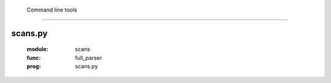     Command line tools
===============================

scans.py
--------
    .. argparse::
    :module:  scans
    :func:    full_parser
    :prog:    scans.py
    
    